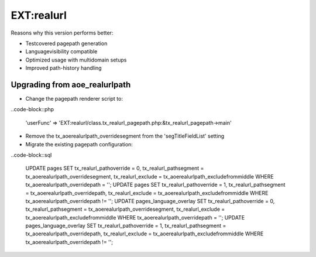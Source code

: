 
EXT:realurl 
==============================================

Reasons why this version performs better:

- Testcovered pagepath generation
- Languagevisibility compatible
- Optimized usage with multidomain setups
- Improved path-history handling

Upgrading from aoe_realurlpath
----------------------------------------------

- Change the pagepath renderer script to:
..code-block::php

	'userFunc' => 'EXT:realurl/class.tx_realurl_pagepath.php:&tx_realurl_pagepath->main'

- Remove the tx_aoerealurlpath_overridesegment from the 'segTitleFieldList' setting

- Migrate the existing pagepath configuration:
..code-block::sql

  UPDATE pages SET tx_realurl_pathoverride = 0, tx_realurl_pathsegment = tx_aoerealurlpath_overridesegment,	tx_realurl_exclude = tx_aoerealurlpath_excludefrommiddle WHERE tx_aoerealurlpath_overridepath = '';
  UPDATE pages SET tx_realurl_pathoverride = 1, tx_realurl_pathsegment = tx_aoerealurlpath_overridepath, tx_realurl_exclude = tx_aoerealurlpath_excludefrommiddle WHERE  tx_aoerealurlpath_overridepath != '';
  UPDATE pages_language_overlay SET tx_realurl_pathoverride = 0, tx_realurl_pathsegment = tx_aoerealurlpath_overridesegment, tx_realurl_exclude = tx_aoerealurlpath_excludefrommiddle WHERE tx_aoerealurlpath_overridepath = '';
  UPDATE pages_language_overlay SET tx_realurl_pathoverride = 1, tx_realurl_pathsegment = tx_aoerealurlpath_overridepath, tx_realurl_exclude = tx_aoerealurlpath_excludefrommiddle WHERE tx_aoerealurlpath_overridepath != '';

